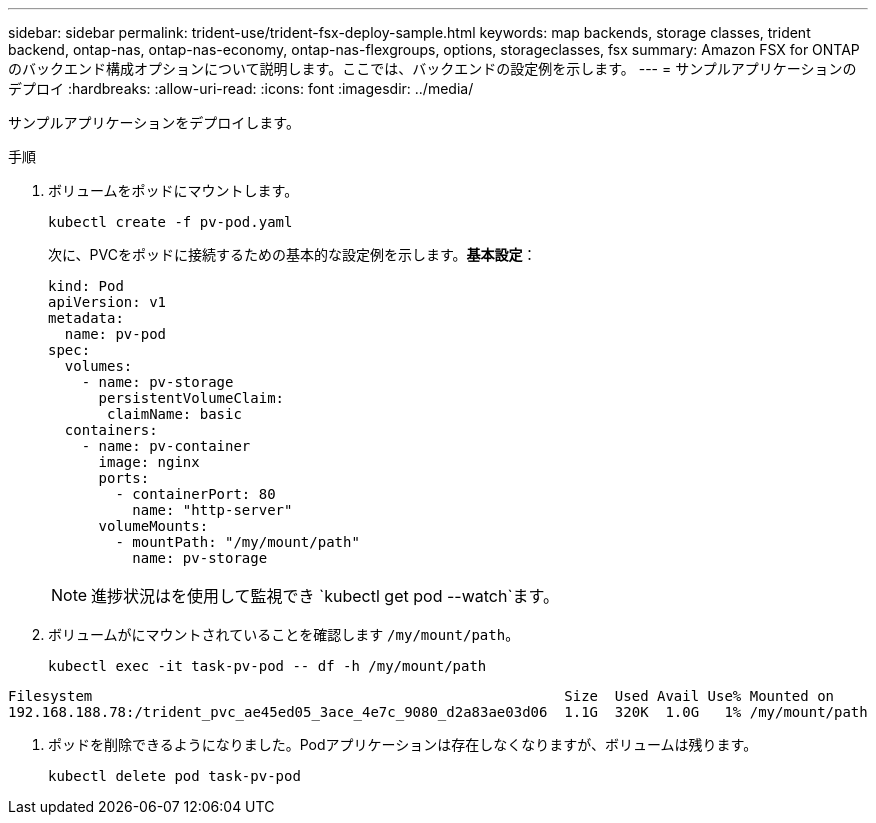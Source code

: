 ---
sidebar: sidebar 
permalink: trident-use/trident-fsx-deploy-sample.html 
keywords: map backends, storage classes, trident backend, ontap-nas, ontap-nas-economy, ontap-nas-flexgroups, options, storageclasses, fsx 
summary: Amazon FSX for ONTAP のバックエンド構成オプションについて説明します。ここでは、バックエンドの設定例を示します。 
---
= サンプルアプリケーションのデプロイ
:hardbreaks:
:allow-uri-read: 
:icons: font
:imagesdir: ../media/


[role="lead"]
サンプルアプリケーションをデプロイします。

.手順
. ボリュームをポッドにマウントします。
+
[listing]
----
kubectl create -f pv-pod.yaml
----
+
次に、PVCをポッドに接続するための基本的な設定例を示します。*基本設定*：

+
[listing]
----
kind: Pod
apiVersion: v1
metadata:
  name: pv-pod
spec:
  volumes:
    - name: pv-storage
      persistentVolumeClaim:
       claimName: basic
  containers:
    - name: pv-container
      image: nginx
      ports:
        - containerPort: 80
          name: "http-server"
      volumeMounts:
        - mountPath: "/my/mount/path"
          name: pv-storage
----
+

NOTE: 進捗状況はを使用して監視でき `kubectl get pod --watch`ます。

. ボリュームがにマウントされていることを確認します `/my/mount/path`。
+
[listing]
----
kubectl exec -it task-pv-pod -- df -h /my/mount/path
----


[listing]
----
Filesystem                                                        Size  Used Avail Use% Mounted on
192.168.188.78:/trident_pvc_ae45ed05_3ace_4e7c_9080_d2a83ae03d06  1.1G  320K  1.0G   1% /my/mount/path
----
. ポッドを削除できるようになりました。Podアプリケーションは存在しなくなりますが、ボリュームは残ります。
+
[listing]
----
kubectl delete pod task-pv-pod
----

